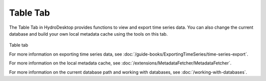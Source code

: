 .. index:: Table tab

Table Tab
===========
  
The Table Tab in HydroDesktop provides functions to view and export time series data.
You can also change the current database and build your own local metadata cache
using the tools on this tab.  

.. figure:: ./images/Table_introduction.png
Table tab

For more information on exporting time series data, see :doc:`/guide-books/ExportingTimeSeries/time-series-export`.

For more information on the local metadata cache, see :doc:`/extensions/MetadataFetcher/MetadataFetcher`.

For more information on the current database path and working with databases, see
:doc:`/working-with-databases`.